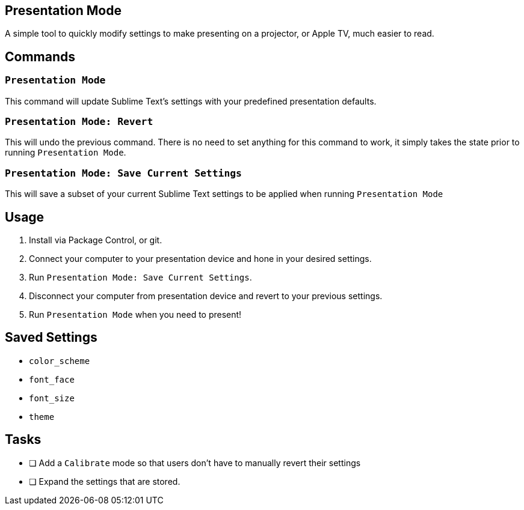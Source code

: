 == Presentation Mode

A simple tool to quickly modify settings to make presenting on a projector, or Apple TV, much easier to read.


== Commands

=== `Presentation Mode`

This command will update Sublime Text's settings with your predefined presentation defaults.

=== `Presentation Mode: Revert`

This will undo the previous command. There is no need to set anything for this command to work, it simply takes the state prior to running `Presentation Mode`.

=== `Presentation Mode: Save Current Settings`

This will save a subset of your current Sublime Text settings to be applied when running `Presentation Mode`

== Usage

. Install via Package Control, or git.
. Connect your computer to your presentation device and hone in your desired settings.
. Run `Presentation Mode: Save Current Settings`.
. Disconnect your computer from presentation device and revert to your previous settings.
. Run `Presentation Mode` when you need to present!

== Saved Settings

- `color_scheme`
- `font_face`
- `font_size`
- `theme`

== Tasks

- [ ] Add a `Calibrate` mode so that users don't have to manually revert their settings
- [ ] Expand the settings that are stored.
